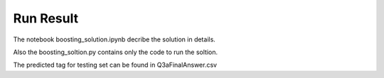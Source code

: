Run Result
----------

The notebook boosting_solution.ipynb decribe the solution in details.


Also the boosting_soltion.py contains only the code to run the soltion.


The predicted tag for testing set can be found in Q3aFinalAnswer.csv


    
